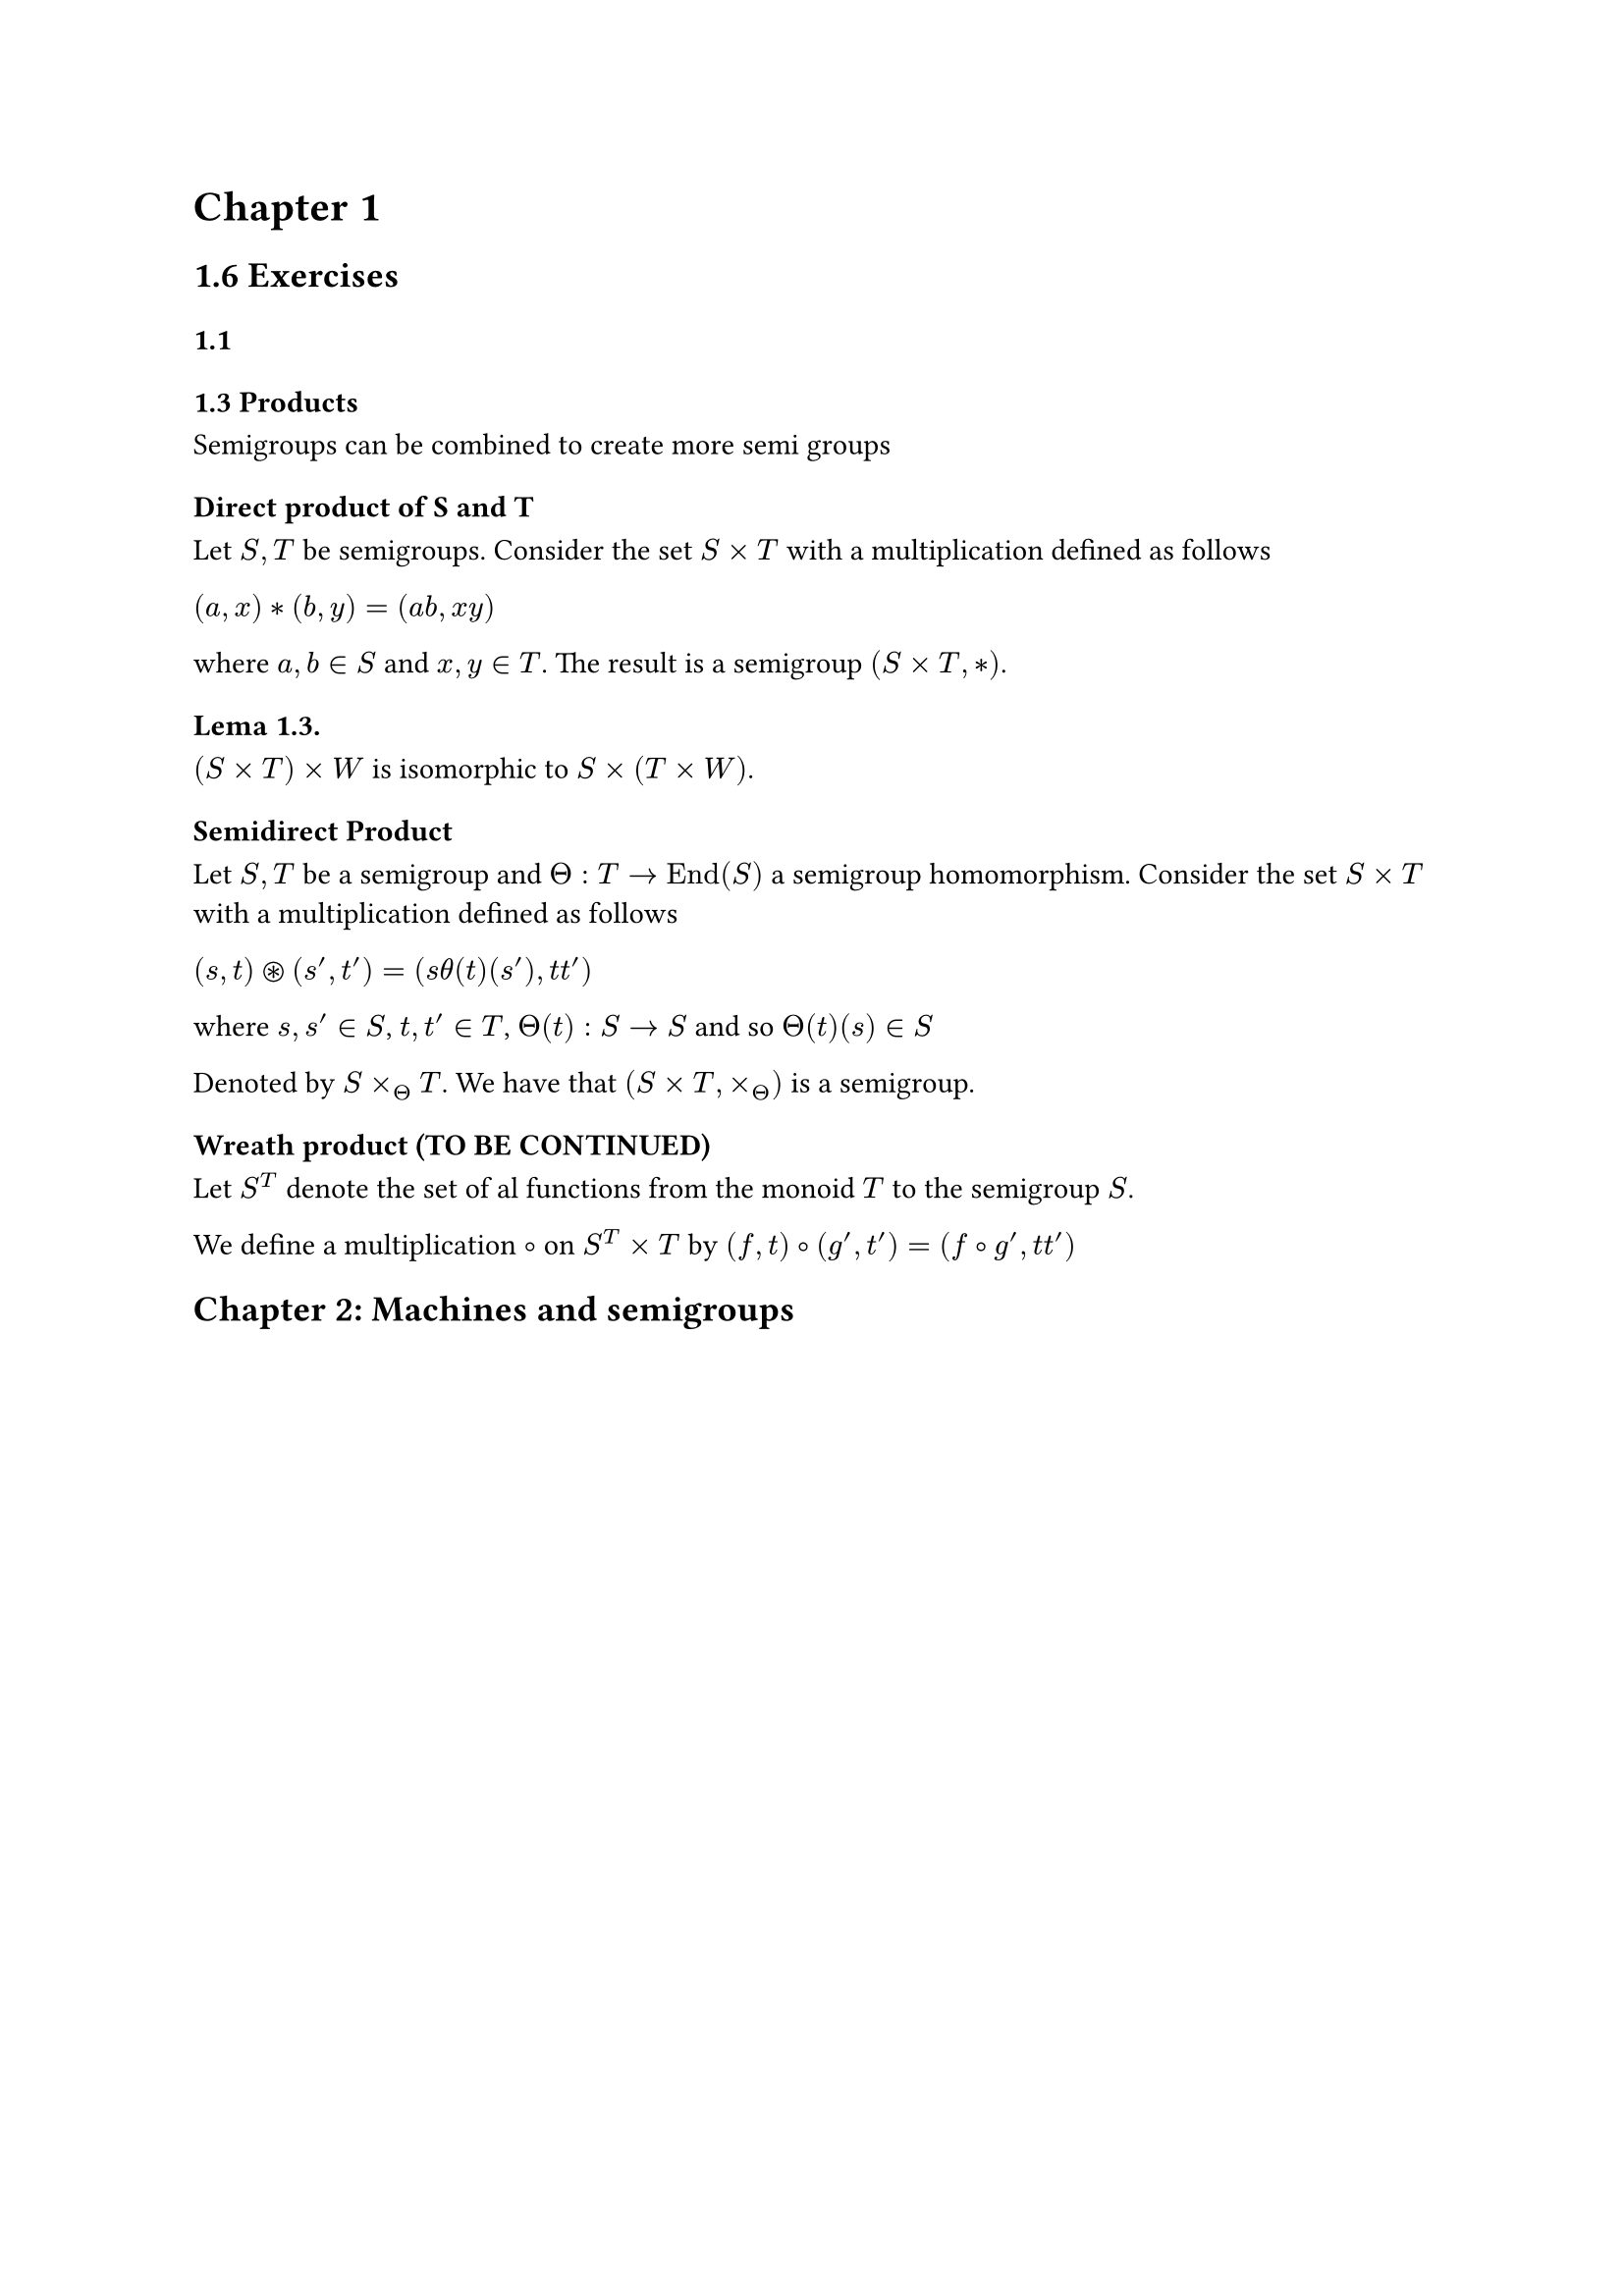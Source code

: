 











= Chapter 1

== 1.6 Exercises

=== 1.1

=== 1.3 Products
Semigroups can be combined to create more semi groups

==== Direct product of S and T

Let $S, T$ be semigroups. Consider the set $S times T$ with a multiplication defined as follows
#align[
  $(a,x) * (b,y) = (\a\b, \x\y)$
] where $a,b in S$ and $x,y in T$.
The result is a semigroup $(S times T, *)$.

===== Lema 1.3.

$(S times T) times W$ is isomorphic to $S times (T times W)$.

==== Semidirect Product
Let $S, T$ be a semigroup and $Theta: T arrow.r "End"(S)$ a semigroup homomorphism. Consider the set $S times T$ with a multiplication defined as follows
#align[
  $(s, t) ast.circle (s', t')= (s theta (t)(s'), t\t')$
] where $s,s' in S$, $t,t' in T$, $Theta (t): S arrow.r S$ and so $Theta (t) (s) in S$

Denoted by $S times_Theta T$. We have that $(S times T, times_Theta)$ is a semigroup.

==== Wreath product (TO BE CONTINUED)

Let $S^T$ denote the set of al functions from the monoid $T$ to the semigroup $S$.

We define a multiplication $circle.stroked.tiny$ on $S^T times T$ by $(f, t) circle.stroked.tiny (g', t') = (f circle.stroked.tiny g', t t')$

== Chapter 2: Machines and semigroups


